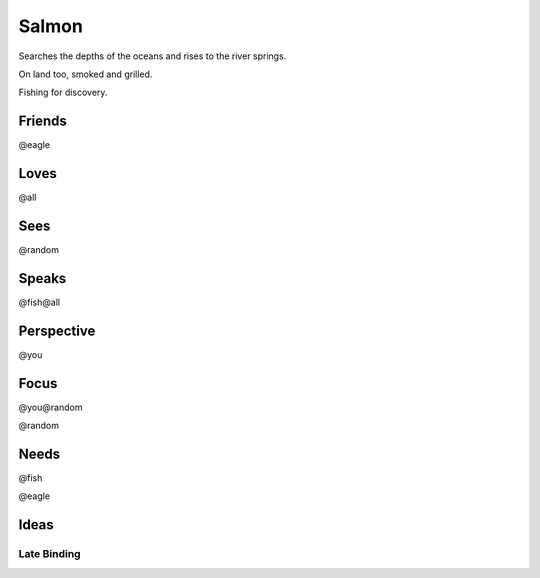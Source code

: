 Salmon
======

Searches the depths of the oceans and rises to the river springs.

On land too, smoked and grilled.

Fishing for discovery.

Friends
-------

@eagle

Loves
-----

@all

Sees
----

@random

Speaks
------

@fish@all

Perspective
-----------

@you

Focus
-----

@you@random

@random

Needs
-----

@fish

@eagle

Ideas
-----

Late Binding
++++++++++++



